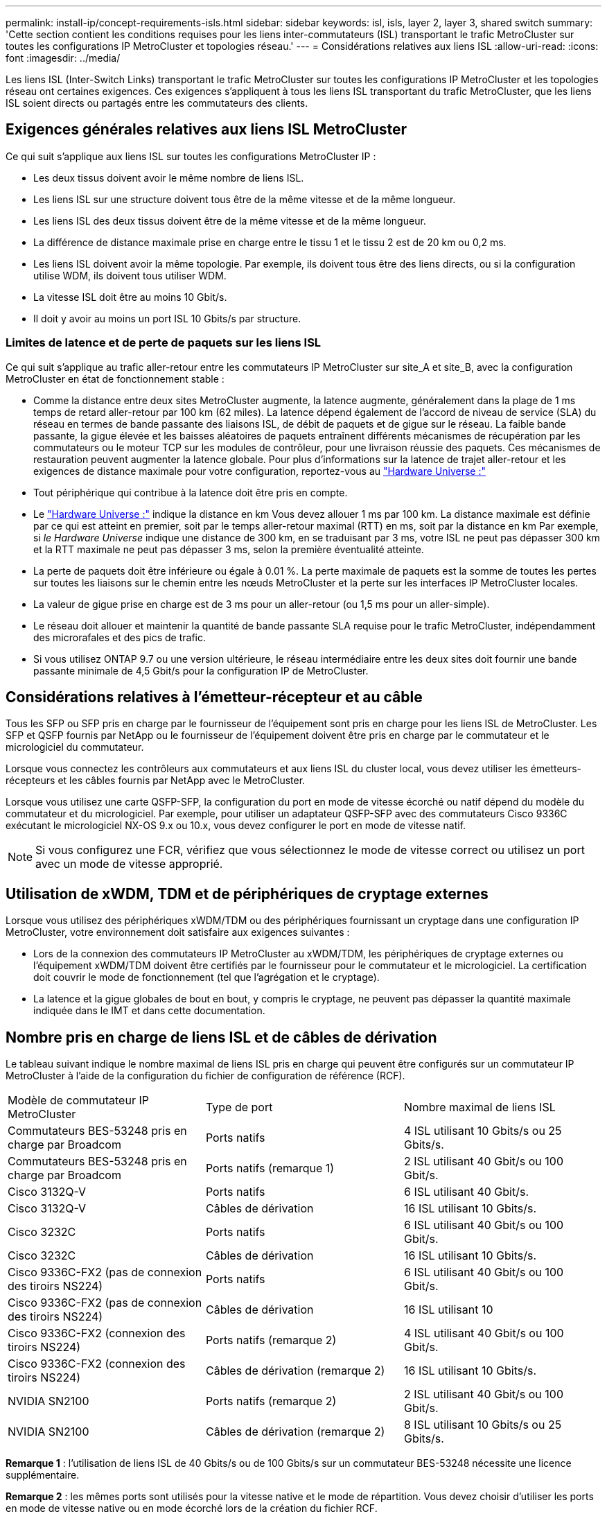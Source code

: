 ---
permalink: install-ip/concept-requirements-isls.html 
sidebar: sidebar 
keywords: isl, isls, layer 2, layer 3, shared switch 
summary: 'Cette section contient les conditions requises pour les liens inter-commutateurs (ISL) transportant le trafic MetroCluster sur toutes les configurations IP MetroCluster et topologies réseau.' 
---
= Considérations relatives aux liens ISL
:allow-uri-read: 
:icons: font
:imagesdir: ../media/


[role="lead"]
Les liens ISL (Inter-Switch Links) transportant le trafic MetroCluster sur toutes les configurations IP MetroCluster et les topologies réseau ont certaines exigences. Ces exigences s'appliquent à tous les liens ISL transportant du trafic MetroCluster, que les liens ISL soient directs ou partagés entre les commutateurs des clients.



== Exigences générales relatives aux liens ISL MetroCluster

Ce qui suit s'applique aux liens ISL sur toutes les configurations MetroCluster IP :

* Les deux tissus doivent avoir le même nombre de liens ISL.
* Les liens ISL sur une structure doivent tous être de la même vitesse et de la même longueur.
* Les liens ISL des deux tissus doivent être de la même vitesse et de la même longueur.
* La différence de distance maximale prise en charge entre le tissu 1 et le tissu 2 est de 20 km ou 0,2 ms.
* Les liens ISL doivent avoir la même topologie. Par exemple, ils doivent tous être des liens directs, ou si la configuration utilise WDM, ils doivent tous utiliser WDM.
* La vitesse ISL doit être au moins 10 Gbit/s.
* Il doit y avoir au moins un port ISL 10 Gbits/s par structure.




=== Limites de latence et de perte de paquets sur les liens ISL

Ce qui suit s'applique au trafic aller-retour entre les commutateurs IP MetroCluster sur site_A et site_B, avec la configuration MetroCluster en état de fonctionnement stable :

* Comme la distance entre deux sites MetroCluster augmente, la latence augmente, généralement dans la plage de 1 ms temps de retard aller-retour par 100 km (62 miles). La latence dépend également de l'accord de niveau de service (SLA) du réseau en termes de bande passante des liaisons ISL, de débit de paquets et de gigue sur le réseau. La faible bande passante, la gigue élevée et les baisses aléatoires de paquets entraînent différents mécanismes de récupération par les commutateurs ou le moteur TCP sur les modules de contrôleur, pour une livraison réussie des paquets. Ces mécanismes de restauration peuvent augmenter la latence globale. Pour plus d'informations sur la latence de trajet aller-retour et les exigences de distance maximale pour votre configuration, reportez-vous au link:https://hwu.netapp.com/["Hardware Universe :"^]
* Tout périphérique qui contribue à la latence doit être pris en compte.
* Le link:https://hwu.netapp.com/["Hardware Universe :"^] indique la distance en km Vous devez allouer 1 ms par 100 km. La distance maximale est définie par ce qui est atteint en premier, soit par le temps aller-retour maximal (RTT) en ms, soit par la distance en km Par exemple, si _le Hardware Universe_ indique une distance de 300 km, en se traduisant par 3 ms, votre ISL ne peut pas dépasser 300 km et la RTT maximale ne peut pas dépasser 3 ms, selon la première éventualité atteinte.
* La perte de paquets doit être inférieure ou égale à 0.01 %. La perte maximale de paquets est la somme de toutes les pertes sur toutes les liaisons sur le chemin entre les nœuds MetroCluster et la perte sur les interfaces IP MetroCluster locales.
* La valeur de gigue prise en charge est de 3 ms pour un aller-retour (ou 1,5 ms pour un aller-simple).
* Le réseau doit allouer et maintenir la quantité de bande passante SLA requise pour le trafic MetroCluster, indépendamment des microrafales et des pics de trafic.
* Si vous utilisez ONTAP 9.7 ou une version ultérieure, le réseau intermédiaire entre les deux sites doit fournir une bande passante minimale de 4,5 Gbit/s pour la configuration IP de MetroCluster.




== Considérations relatives à l'émetteur-récepteur et au câble

Tous les SFP ou SFP pris en charge par le fournisseur de l'équipement sont pris en charge pour les liens ISL de MetroCluster. Les SFP et QSFP fournis par NetApp ou le fournisseur de l'équipement doivent être pris en charge par le commutateur et le micrologiciel du commutateur.

Lorsque vous connectez les contrôleurs aux commutateurs et aux liens ISL du cluster local, vous devez utiliser les émetteurs-récepteurs et les câbles fournis par NetApp avec le MetroCluster.

Lorsque vous utilisez une carte QSFP-SFP, la configuration du port en mode de vitesse écorché ou natif dépend du modèle du commutateur et du micrologiciel. Par exemple, pour utiliser un adaptateur QSFP-SFP avec des commutateurs Cisco 9336C exécutant le micrologiciel NX-OS 9.x ou 10.x, vous devez configurer le port en mode de vitesse natif.


NOTE: Si vous configurez une FCR, vérifiez que vous sélectionnez le mode de vitesse correct ou utilisez un port avec un mode de vitesse approprié.



== Utilisation de xWDM, TDM et de périphériques de cryptage externes

Lorsque vous utilisez des périphériques xWDM/TDM ou des périphériques fournissant un cryptage dans une configuration IP MetroCluster, votre environnement doit satisfaire aux exigences suivantes :

* Lors de la connexion des commutateurs IP MetroCluster au xWDM/TDM, les périphériques de cryptage externes ou l'équipement xWDM/TDM doivent être certifiés par le fournisseur pour le commutateur et le micrologiciel. La certification doit couvrir le mode de fonctionnement (tel que l'agrégation et le cryptage).
* La latence et la gigue globales de bout en bout, y compris le cryptage, ne peuvent pas dépasser la quantité maximale indiquée dans le IMT et dans cette documentation.




== Nombre pris en charge de liens ISL et de câbles de dérivation

Le tableau suivant indique le nombre maximal de liens ISL pris en charge qui peuvent être configurés sur un commutateur IP MetroCluster à l'aide de la configuration du fichier de configuration de référence (RCF).

|===


| Modèle de commutateur IP MetroCluster | Type de port | Nombre maximal de liens ISL 


 a| 
Commutateurs BES-53248 pris en charge par Broadcom
 a| 
Ports natifs
 a| 
4 ISL utilisant 10 Gbits/s ou 25 Gbits/s.



 a| 
Commutateurs BES-53248 pris en charge par Broadcom
 a| 
Ports natifs (remarque 1)
 a| 
2 ISL utilisant 40 Gbit/s ou 100 Gbit/s.



 a| 
Cisco 3132Q-V
 a| 
Ports natifs
 a| 
6 ISL utilisant 40 Gbit/s.



 a| 
Cisco 3132Q-V
 a| 
Câbles de dérivation
 a| 
16 ISL utilisant 10 Gbits/s.



 a| 
Cisco 3232C
 a| 
Ports natifs
 a| 
6 ISL utilisant 40 Gbit/s ou 100 Gbit/s.



 a| 
Cisco 3232C
 a| 
Câbles de dérivation
 a| 
16 ISL utilisant 10 Gbits/s.



 a| 
Cisco 9336C-FX2 (pas de connexion des tiroirs NS224)
 a| 
Ports natifs
 a| 
6 ISL utilisant 40 Gbit/s ou 100 Gbit/s.



 a| 
Cisco 9336C-FX2 (pas de connexion des tiroirs NS224)
 a| 
Câbles de dérivation
 a| 
16 ISL utilisant 10



 a| 
Cisco 9336C-FX2 (connexion des tiroirs NS224)
 a| 
Ports natifs (remarque 2)
 a| 
4 ISL utilisant 40 Gbit/s ou 100 Gbit/s.



 a| 
Cisco 9336C-FX2 (connexion des tiroirs NS224)
 a| 
Câbles de dérivation (remarque 2)
 a| 
16 ISL utilisant 10 Gbits/s.



 a| 
NVIDIA SN2100
 a| 
Ports natifs (remarque 2)
 a| 
2 ISL utilisant 40 Gbit/s ou 100 Gbit/s.



 a| 
NVIDIA SN2100
 a| 
Câbles de dérivation (remarque 2)
 a| 
8 ISL utilisant 10 Gbits/s ou 25 Gbits/s.

|===
*Remarque 1* : l'utilisation de liens ISL de 40 Gbits/s ou de 100 Gbits/s sur un commutateur BES-53248 nécessite une licence supplémentaire.

*Remarque 2* : les mêmes ports sont utilisés pour la vitesse native et le mode de répartition. Vous devez choisir d'utiliser les ports en mode de vitesse native ou en mode écorché lors de la création du fichier RCF.

* Tous les liens ISL d'un commutateur IP MetroCluster doivent être à la même vitesse. L'utilisation simultanée de plusieurs ports ISL à des vitesses différentes n'est pas prise en charge.
* Pour des performances optimales, vous devez utiliser au moins un lien ISL de 40 Gbit/s par réseau. Vous ne devez pas utiliser un lien ISL de 10 Gbits/s par réseau pour les systèmes FAS9000, AFF A700 ou d'autres plateformes haute capacité.



NOTE: NetApp vous recommande de configurer un petit nombre de liens ISL à large bande passante plutôt qu'un grand nombre de liens ISL à faible bande passante. Par exemple, il est préférable de configurer un lien ISL de 40 Gbits/s au lieu de quatre liens ISL de 10 Gbits/s. Lorsque plusieurs liens ISL sont utilisés, l'équilibrage statistique de la charge peut avoir un impact sur le débit maximal. Un équilibrage inégal peut réduire le débit à celui d'un lien ISL unique.
